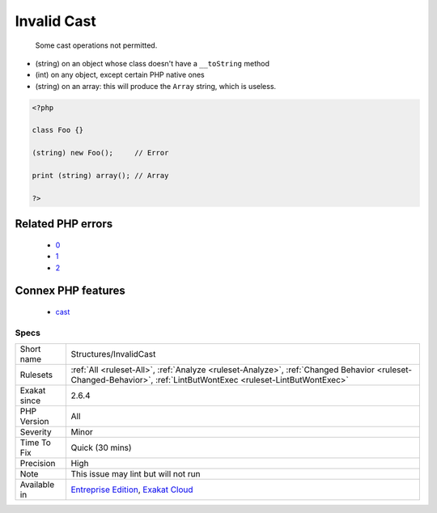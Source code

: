 .. _structures-invalidcast:

.. _invalid-cast:

Invalid Cast
++++++++++++

  Some cast operations not permitted. 

+ (string) on an object whose class doesn't have a ``__toString`` method
+ (int) on any object, except certain PHP native ones
+ (string) on an array: this will produce the ``Array`` string, which is useless.



.. code-block:: php
   
   <?php
   
   class Foo {}
   
   (string) new Foo();     // Error
   
   print (string) array(); // Array 
   
   ?>
Related PHP errors 
-------------------

  + `0 <https://php-errors.readthedocs.io/en/latest/messages/Object+of+class+stdClass+could+not+be+converted+to+float.html>`_
  + `1 <https://php-errors.readthedocs.io/en/latest/messages/Object+of+class+stdClass+could+not+be+converted+to+int.html>`_
  + `2 <https://php-errors.readthedocs.io/en/latest/messages/Array+to+string+conversion.html>`_



Connex PHP features
-------------------

  + `cast <https://php-dictionary.readthedocs.io/en/latest/dictionary/cast.ini.html>`_


Specs
_____

+--------------+------------------------------------------------------------------------------------------------------------------------------------------------------------------+
| Short name   | Structures/InvalidCast                                                                                                                                           |
+--------------+------------------------------------------------------------------------------------------------------------------------------------------------------------------+
| Rulesets     | :ref:`All <ruleset-All>`, :ref:`Analyze <ruleset-Analyze>`, :ref:`Changed Behavior <ruleset-Changed-Behavior>`, :ref:`LintButWontExec <ruleset-LintButWontExec>` |
+--------------+------------------------------------------------------------------------------------------------------------------------------------------------------------------+
| Exakat since | 2.6.4                                                                                                                                                            |
+--------------+------------------------------------------------------------------------------------------------------------------------------------------------------------------+
| PHP Version  | All                                                                                                                                                              |
+--------------+------------------------------------------------------------------------------------------------------------------------------------------------------------------+
| Severity     | Minor                                                                                                                                                            |
+--------------+------------------------------------------------------------------------------------------------------------------------------------------------------------------+
| Time To Fix  | Quick (30 mins)                                                                                                                                                  |
+--------------+------------------------------------------------------------------------------------------------------------------------------------------------------------------+
| Precision    | High                                                                                                                                                             |
+--------------+------------------------------------------------------------------------------------------------------------------------------------------------------------------+
| Note         | This issue may lint but will not run                                                                                                                             |
+--------------+------------------------------------------------------------------------------------------------------------------------------------------------------------------+
| Available in | `Entreprise Edition <https://www.exakat.io/entreprise-edition>`_, `Exakat Cloud <https://www.exakat.io/exakat-cloud/>`_                                          |
+--------------+------------------------------------------------------------------------------------------------------------------------------------------------------------------+


